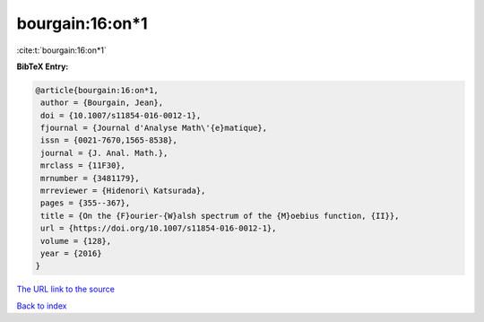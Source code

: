 bourgain:16:on*1
================

:cite:t:`bourgain:16:on*1`

**BibTeX Entry:**

.. code-block:: bibtex

   @article{bourgain:16:on*1,
    author = {Bourgain, Jean},
    doi = {10.1007/s11854-016-0012-1},
    fjournal = {Journal d'Analyse Math\'{e}matique},
    issn = {0021-7670,1565-8538},
    journal = {J. Anal. Math.},
    mrclass = {11F30},
    mrnumber = {3481179},
    mrreviewer = {Hidenori\ Katsurada},
    pages = {355--367},
    title = {On the {F}ourier-{W}alsh spectrum of the {M}oebius function, {II}},
    url = {https://doi.org/10.1007/s11854-016-0012-1},
    volume = {128},
    year = {2016}
   }
`The URL link to the source <ttps://doi.org/10.1007/s11854-016-0012-1}>`_


`Back to index <../By-Cite-Keys.html>`_
